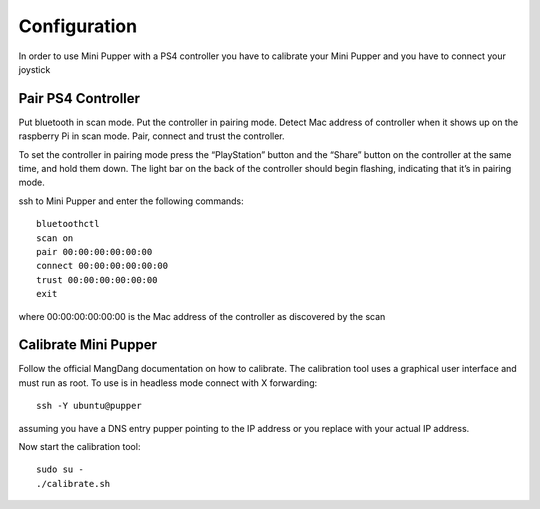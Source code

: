 Configuration
=============

In order to use Mini Pupper with a PS4 controller you have to calibrate your Mini Pupper and you have to connect your joystick

Pair PS4 Controller
-------------------

Put bluetooth in scan mode. Put the controller in pairing mode. Detect Mac address of controller when it shows up on the raspberry Pi in scan mode. Pair, connect and trust the controller.

To set the controller in pairing mode press the “PlayStation” button and the “Share” button on the controller at the same time, and hold them down. The light bar on the back of the controller should begin flashing, indicating that it’s in pairing mode.

ssh to Mini Pupper and enter the following commands::

  bluetoothctl
  scan on
  pair 00:00:00:00:00:00
  connect 00:00:00:00:00:00
  trust 00:00:00:00:00:00
  exit
  
where 00:00:00:00:00:00 is the Mac address of the controller as discovered by the scan

Calibrate Mini Pupper
---------------------

Follow the official MangDang documentation on how to calibrate. The calibration tool uses a graphical user interface and must run as root. To use is in headless mode connect with X forwarding::

  ssh -Y ubuntu@pupper
  
assuming you have a DNS entry pupper pointing to the IP address or you replace with your actual IP address.

Now start the calibration tool::

  sudo su -
  ./calibrate.sh
